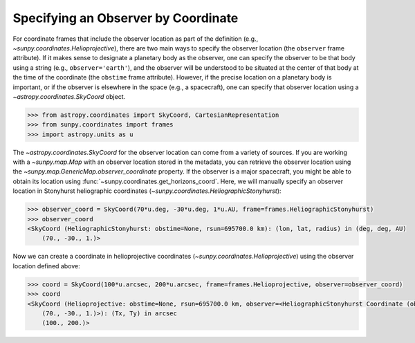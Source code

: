 .. _sunpy-how-to-observer-by-coordinate:

************************************
Specifying an Observer by Coordinate
************************************

For coordinate frames that include the observer location as part of the definition (e.g., `~sunpy.coordinates.Helioprojective`), there are two main ways to specify the observer location (the ``observer`` frame attribute).
If it makes sense to designate a planetary body as the observer, one can specify the observer to be that body using a string (e.g., ``observer='earth'``), and the observer will be understood to be situated at the center of that body at the time of the coordinate (the ``obstime`` frame attribute).
However, if the precise location on a planetary body is important, or if the observer is elsewhere in the space (e.g., a spacecraft), one can specify that observer location using a `~astropy.coordinates.SkyCoord` object.

.. code-block:: python

    >>> from astropy.coordinates import SkyCoord, CartesianRepresentation
    >>> from sunpy.coordinates import frames
    >>> import astropy.units as u

The `~astropy.coordinates.SkyCoord` for the observer location can come from a variety of sources.
If you are working with a `~sunpy.map.Map` with an observer location stored in the metadata, you can retrieve the observer location using the `~sunpy.map.GenericMap.observer_coordinate` property.
If the observer is a major spacecraft, you might be able to obtain its location using :func:`~sunpy.coordinates.get_horizons_coord`.
Here, we will manually specify an observer location in Stonyhurst heliographic coordinates (`~sunpy.coordinates.HeliographicStonyhurst`):

.. code-block:: python

    >>> observer_coord = SkyCoord(70*u.deg, -30*u.deg, 1*u.AU, frame=frames.HeliographicStonyhurst)
    >>> observer_coord
    <SkyCoord (HeliographicStonyhurst: obstime=None, rsun=695700.0 km): (lon, lat, radius) in (deg, deg, AU)
        (70., -30., 1.)>

Now we can create a coordinate in helioprojective coordinates (`~sunpy.coordinates.Helioprojective`) using the observer location defined above:

.. code-block:: python

    >>> coord = SkyCoord(100*u.arcsec, 200*u.arcsec, frame=frames.Helioprojective, observer=observer_coord)
    >>> coord
    <SkyCoord (Helioprojective: obstime=None, rsun=695700.0 km, observer=<HeliographicStonyhurst Coordinate (obstime=None, rsun=695700.0 km): (lon, lat, radius) in (deg, deg, AU)
        (70., -30., 1.)>): (Tx, Ty) in arcsec
        (100., 200.)>
